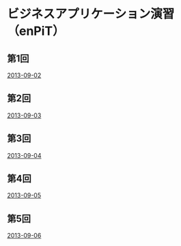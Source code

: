 * ビジネスアプリケーション演習（enPiT）
** 第1回
   [[file:slide_2013-09-02.pdf][2013-09-02]]
** 第2回
   [[file:slide_2013-09-03.pdf][2013-09-03]]
** 第3回
   [[file:slide_2013-09-04.pdf][2013-09-04]]
** 第4回
   [[file:slide_2013-09-05.pdf][2013-09-05]]
** 第5回
   [[file:slide_2013-09-06.pdf][2013-09-06]]
